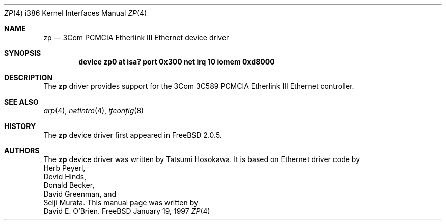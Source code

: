 .\"
.\" Copyright (c) 1997 David E. O'Brien
.\"
.\" All rights reserved.
.\"
.\" Redistribution and use in source and binary forms, with or without
.\" modification, are permitted provided that the following conditions
.\" are met:
.\" 1. Redistributions of source code must retain the above copyright
.\"    notice, this list of conditions and the following disclaimer.
.\" 2. Redistributions in binary form must reproduce the above copyright
.\"    notice, this list of conditions and the following disclaimer in the
.\"    documentation and/or other materials provided with the distribution.
.\"
.\" THIS SOFTWARE IS PROVIDED BY THE DEVELOPERS ``AS IS'' AND ANY EXPRESS OR
.\" IMPLIED WARRANTIES, INCLUDING, BUT NOT LIMITED TO, THE IMPLIED WARRANTIES
.\" OF MERCHANTABILITY AND FITNESS FOR A PARTICULAR PURPOSE ARE DISCLAIMED.
.\" IN NO EVENT SHALL THE DEVELOPERS BE LIABLE FOR ANY DIRECT, INDIRECT,
.\" INCIDENTAL, SPECIAL, EXEMPLARY, OR CONSEQUENTIAL DAMAGES (INCLUDING, BUT
.\" NOT LIMITED TO, PROCUREMENT OF SUBSTITUTE GOODS OR SERVICES; LOSS OF USE,
.\" DATA, OR PROFITS; OR BUSINESS INTERRUPTION) HOWEVER CAUSED AND ON ANY
.\" THEORY OF LIABILITY, WHETHER IN CONTRACT, STRICT LIABILITY, OR TORT
.\" (INCLUDING NEGLIGENCE OR OTHERWISE) ARISING IN ANY WAY OUT OF THE USE OF
.\" THIS SOFTWARE, EVEN IF ADVISED OF THE POSSIBILITY OF SUCH DAMAGE.
.\"
.\" $FreeBSD: src/share/man/man4/man4.i386/zp.4,v 1.5.2.1 1999/08/29 16:46:38 peter Exp $
.\"
.Dd January 19, 1997
.Dt ZP 4 i386
.Os FreeBSD
.Sh NAME
.Nm zp
.Nd
3Com PCMCIA Etherlink III Ethernet device driver
.Sh SYNOPSIS
.Cd "device zp0 at isa? port 0x300 net irq 10 iomem 0xd8000"
.Sh DESCRIPTION
The
.Nm
driver provides support for the 3Com 3C589 PCMCIA Etherlink III Ethernet
controller.
.Pp
.Sh SEE ALSO
.Xr arp 4 ,
.Xr netintro 4 ,
.Xr ifconfig 8
.Sh HISTORY
The
.Nm
device driver first appeared in 
.Fx 2.0.5 .
.Sh AUTHORS
The
.Nm
device driver was written by
.An Tatsumi Hosokawa .
It is based on Ethernet driver code by
.An Herb Peyerl ,
.An Devid Hinds ,
.An Donald Becker ,
.An David Greenman ,
and
.An Seiji Murata .
This manual page was written by
.An David E. O'Brien .
